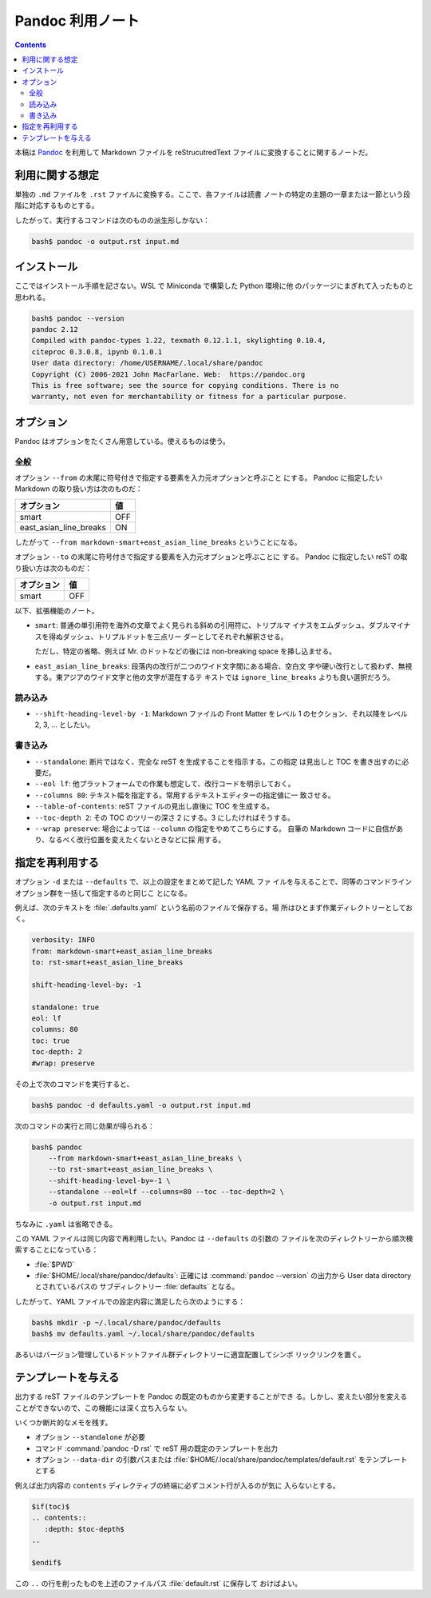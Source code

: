 ======================================================================
Pandoc 利用ノート
======================================================================

.. contents::
   :depth: 2

本稿は `Pandoc <https://pandoc.org/>`__ を利用して Markdown ファイルを
reStrucutredText ファイルに変換することに関するノートだ。

利用に関する想定
======================================================================

単独の ``.md`` ファイルを ``.rst`` ファイルに変換する。ここで、各ファイルは読書
ノートの特定の主題の一章または一節という段階に対応するものとする。

したがって、実行するコマンドは次のものの派生形しかない：

.. code:: console

   bash$ pandoc -o output.rst input.md

インストール
======================================================================

ここではインストール手順を記さない。WSL で Miniconda で構築した Python 環境に他
のパッケージにまぎれて入ったものと思われる。

.. code:: console

   bash$ pandoc --version
   pandoc 2.12
   Compiled with pandoc-types 1.22, texmath 0.12.1.1, skylighting 0.10.4,
   citeproc 0.3.0.8, ipynb 0.1.0.1
   User data directory: /home/USERNAME/.local/share/pandoc
   Copyright (C) 2006-2021 John MacFarlane. Web:  https://pandoc.org
   This is free software; see the source for copying conditions. There is no
   warranty, not even for merchantability or fitness for a particular purpose.

オプション
======================================================================

Pandoc はオプションをたくさん用意している。使えるものは使う。

全般
----------------------------------------------------------------------

オプション ``--from`` の末尾に符号付きで指定する要素を入力元オプションと呼ぶこと
にする。 Pandoc に指定したい Markdown の取り扱い方は次のものだ：

====================== ===
オプション             値
====================== ===
smart                  OFF
east_asian_line_breaks ON
====================== ===

したがって ``--from markdown-smart+east_asian_line_breaks`` ということになる。

オプション ``--to`` の末尾に符号付きで指定する要素を入力元オプションと呼ぶことに
する。 Pandoc に指定したい reST の取り扱い方は次のものだ：

========== ===
オプション 値
========== ===
smart      OFF
========== ===

以下、拡張機能のノート。

* ``smart``: 普通の単引用符を海外の文章でよく見られる斜めの引用符に、トリプルマ
  イナスをエムダッシュ、ダブルマイナスを得ぬダッシュ、トリプルドットを三点リー
  ダーとしてそれぞれ解釈させる。

  ただし、特定の省略、例えば Mr. のドットなどの後には
  non-breaking space を挿し込ませる。

* ``east_asian_line_breaks``: 段落内の改行が二つのワイド文字間にある場合、空白文
  字や硬い改行として扱わず、無視する。東アジアのワイド文字と他の文字が混在するテ
  キストでは ``ignore_line_breaks`` よりも良い選択だろう。

読み込み
----------------------------------------------------------------------

* ``--shift-heading-level-by -1``: Markdown ファイルの Front Matter をレベル
  1 のセクション、それ以降をレベル 2, 3, ... としたい。

書き込み
----------------------------------------------------------------------

* ``--standalone``: 断片ではなく、完全な reST を生成することを指示する。この指定
  は見出しと TOC を書き出すのに必要だ。
* ``--eol lf``: 他プラットフォームでの作業も想定して、改行コードを明示しておく。
* ``--columns 80``: テキスト幅を指定する。常用するテキストエディターの指定値に一
  致させる。
* ``--table-of-contents``: reST ファイルの見出し直後に TOC を生成する。
* ``--toc-depth 2``: その TOC のツリーの深さ 2 にする。3 にしたければそうする。
* ``--wrap preserve``: 場合によっては ``--column`` の指定をやめてこちらにする。
  自筆の Markdown コードに自信があり、なるべく改行位置を変えたくないときなどに採
  用する。

指定を再利用する
======================================================================

オプション ``-d`` または ``--defaults`` で、以上の設定をまとめて記した YAML ファ
イルを与えることで、同等のコマンドラインオプション群を一括して指定するのと同じこ
とになる。

例えば、次のテキストを :file:`.defaults.yaml` という名前のファイルで保存する。場
所はひとまず作業ディレクトリーとしておく。

.. code:: yaml

   verbosity: INFO
   from: markdown-smart+east_asian_line_breaks
   to: rst-smart+east_asian_line_breaks

   shift-heading-level-by: -1

   standalone: true
   eol: lf
   columns: 80
   toc: true
   toc-depth: 2
   #wrap: preserve

その上で次のコマンドを実行すると、

.. code:: console

   bash$ pandoc -d defaults.yaml -o output.rst input.md

次のコマンドの実行と同じ効果が得られる：

.. code:: console

   bash$ pandoc
       --from markdown-smart+east_asian_line_breaks \
       --to rst-smart+east_asian_line_breaks \
       --shift-heading-level-by=-1 \
       --standalone --eol=lf --columns=80 --toc --toc-depth=2 \
       -o output.rst input.md

ちなみに ``.yaml`` は省略できる。

この YAML ファイルは同じ内容で再利用したい。Pandoc は ``--defaults`` の引数の
ファイルを次のディレクトリーから順次検索することになっている：

* :file:`$PWD`
* :file:`$HOME/.local/share/pandoc/defaults`: 正確には
  :command:`pandoc --version` の出力から User data directory とされているパスの
  サブディレクトリー :file:`defaults` となる。

したがって、YAML ファイルでの設定内容に満足したら次のようにする：

.. code:: console

   bash$ mkdir -p ~/.local/share/pandoc/defaults
   bash$ mv defaults.yaml ~/.local/share/pandoc/defaults

あるいはバージョン管理しているドットファイル群ディレクトリーに適宜配置してシンボ
リックリンクを置く。

テンプレートを与える
======================================================================

出力する reST ファイルのテンプレートを Pandoc の既定のものから変更することができ
る。しかし、変えたい部分を変えることができないので、この機能には深く立ち入らな
い。

いくつか断片的なメモを残す。

* オプション ``--standalone`` が必要
* コマンド :command:`pandoc -D rst` で reST 用の既定のテンプレートを出力
* オプション ``--data-dir`` の引数パスまたは
  :file:`$HOME/.local/share/pandoc/templates/default.rst` をテンプレートとする

例えば出力内容の ``contents`` ディレクティブの終端に必ずコメント行が入るのが気に
入らないとする。

.. code:: text

   $if(toc)$
   .. contents::
      :depth: $toc-depth$
   ..

   $endif$

この ``..`` の行を削ったものを上述のファイルパス :file:`default.rst` に保存して
おけばよい。

